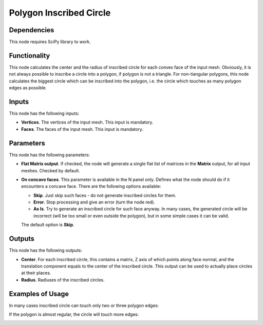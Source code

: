 Polygon Inscribed Circle
========================

Dependencies
------------

This node requires SciPy library to work.

Functionality
-------------

This node calculates the center and the radius of inscribed circle for each
convex face of the input mesh. Obviously, it is not always possible to inscribe
a circle into a polygon, if polygon is not a triangle. For non-tiangular
polygons, this node calculates the biggest circle which can be inscribed into
the polygon, i.e. the circle which touches as many polygon edges as possible.

Inputs
------

This node has the following inputs:

- **Vertices**. The vertices of the input mesh. This input is mandatory.
- **Faces**. The faces of the input mesh. This input is mandatory.

Parameters
----------

This node has the following parameters:

- **Flat Matrix output**. If checked, the node will generate a single flat list
  of matrices in the **Matrix** output, for all input meshes. Checked by default.
- **On concave faces**. This parameter is available in the N panel only.
  Defines what the node should do if it encounters a concave face. There are
  the following options available:

  - **Skip**. Just skip such faces - do not generate inscribed circles for them.
  - **Error**. Stop processing and give an error (turn the node red).
  - **As Is**. Try to generate an inscribed circle for such face anyway. In
    many cases, the generated circle will be incorrect (will be too small or
    even outside the polygon), but in some simple cases it can be valid.

  The default option is **Skip**.

Outputs
-------

This node has the following outputs:

- **Center**. For each inscribed circle, this contains a matrix, Z axis of
  which points along face normal, and the translation component equals to the
  center of the inscribed circle. This output can be used to actually place
  circles at their places.
- **Radius**. Radiuses of the inscribed circles.

Examples of Usage
-----------------

In many cases inscribed circle can touch only two or three polygon edges:

.. image:: /docs/assets/nodes/analyzer/inscribed_circle_1.png
   :target: /docs/assets/nodes/analyzer/inscribed_circle_1.png

If the polygon is almost regular, the circle will touch more edges:

.. image:: /docs/assets/nodes/analyzer/inscribed_circle_2.png
   :target: /docs/assets/nodes/analyzer/inscribed_circle_2.png

